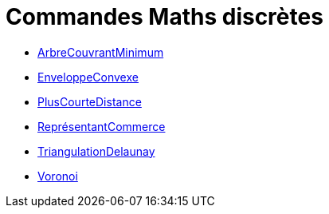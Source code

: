 = Commandes Maths discrètes
:page-en: commands/Discrete_Math_Commands
ifdef::env-github[:imagesdir: /fr/modules/ROOT/assets/images]

* xref:/commands/ArbreCouvrantMinimum.adoc[ArbreCouvrantMinimum]
* xref:/commands/EnveloppeConvexe.adoc[EnveloppeConvexe]
* xref:/commands/PlusCourteDistance.adoc[PlusCourteDistance]
* xref:/commands/ReprésentantCommerce.adoc[ReprésentantCommerce]
* xref:/commands/TriangulationDelaunay.adoc[TriangulationDelaunay]
* xref:/commands/Voronoi.adoc[Voronoi]
